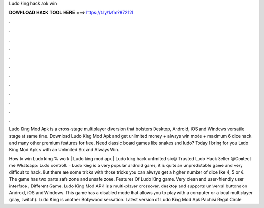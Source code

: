 Ludo king hack apk win



𝐃𝐎𝐖𝐍𝐋𝐎𝐀𝐃 𝐇𝐀𝐂𝐊 𝐓𝐎𝐎𝐋 𝐇𝐄𝐑𝐄 ===> https://t.ly/1vfm?872121



.



.



.



.



.



.



.



.



.



.



.



.

Ludo King Mod Apk is a cross-stage multiplayer diversion that bolsters Desktop, Android, iOS and Windows versatile stage at same time. Download Ludo King Mod Apk and get unlimited money + always win mode + maximum 6 dice hack and many other premium features for free. Need classic board games like snakes and ludo? Today I bring for you Ludo King Mod Apk v with an Unlimited Six and Always Win.

How to win Ludo king % work | Ludo king mod apk | Ludo king hack unlimited six😍 Trusted Ludo Hack Seller 😍Contect me Whatsapp: Ludo controll.  · Ludo king is a very popular android game, it is quite an unpredictable game and very difficult to hack. But there are some tricks with those tricks you can always get a higher number of dice like 4, 5 or 6. The game has two parts safe zone and unsafe zone. Features Of Ludo King game. Very clean and user-friendly user interface ; Different Game. Ludo King Mod APK is a multi-player crossover, desktop and supports universal buttons on Android, iOS and Windows. This game has a disabled mode that allows you to play with a computer or a local multiplayer (play, switch). Ludo King is another Bollywood sensation. Latest version of Ludo King Mod Apk Pachisi Regal Circle.
